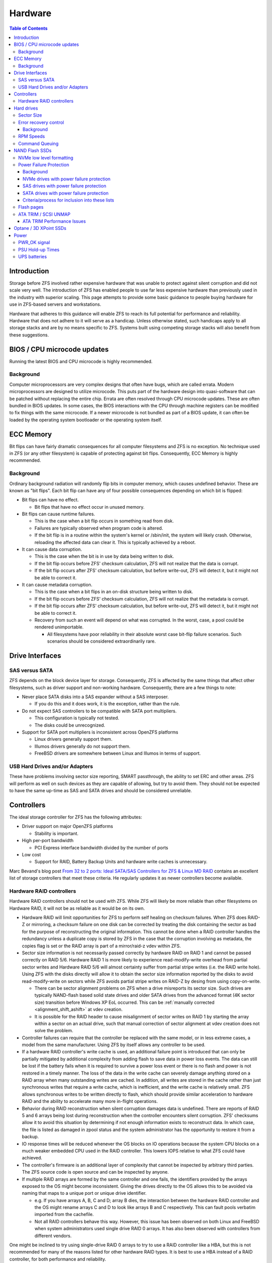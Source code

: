 Hardware
********

.. contents:: Table of Contents
  :local:

Introduction
============

Storage before ZFS involved rather expensive hardware that was unable to
protect against silent corruption and did not scale very well. The
introduction of ZFS has enabled people to use far less expensive
hardware than previously used in the industry with superior scaling.
This page attempts to provide some basic guidance to people buying
hardware for use in ZFS-based servers and workstations.

Hardware that adheres to this guidance will enable ZFS to reach its full
potential for performance and reliability. Hardware that does not adhere
to it will serve as a handicap. Unless otherwise stated, such handicaps
apply to all storage stacks and are by no means specific to ZFS. Systems
built using competing storage stacks will also benefit from these
suggestions.

.. _bios_cpu_microcode_updates:

BIOS / CPU microcode updates
============================

Running the latest BIOS and CPU microcode is highly recommended.

Background
----------

Computer microprocessors are very complex designs that often have bugs,
which are called errata. Modern microprocessors are designed to utilize
microcode. This puts part of the hardware design into quasi-software
that can be patched without replacing the entire chip. Errata are often
resolved through CPU microcode updates. These are often bundled in BIOS
updates. In some cases, the BIOS interactions with the CPU through
machine registers can be modified to fix things with the same microcode.
If a newer microcode is not bundled as part of a BIOS update, it can
often be loaded by the operating system bootloader or the operating
system itself.

.. _ecc_memory:

ECC Memory
==========

Bit flips can have fairly dramatic consequences for all computer
filesystems and ZFS is no exception. No technique used in ZFS (or any
other filesystem) is capable of protecting against bit flips.
Consequently, ECC Memory is highly recommended.

.. _background_1:

Background
----------

Ordinary background radiation will randomly flip bits in computer
memory, which causes undefined behavior. These are known as "bit flips".
Each bit flip can have any of four possible consequences depending on
which bit is flipped:

-  Bit flips can have no effect.

   -  Bit flips that have no effect occur in unused memory.

-  Bit flips can cause runtime failures.

   -  This is the case when a bit flip occurs in something read from
      disk.
   -  Failures are typically observed when program code is altered.
   -  If the bit flip is in a routine within the system's kernel or
      /sbin/init, the system will likely crash. Otherwise, reloading the
      affected data can clear it. This is typically achieved by a
      reboot.

-  It can cause data corruption.

   -  This is the case when the bit is in use by data being written to
      disk.
   -  If the bit flip occurs before ZFS' checksum calculation, ZFS will
      not realize that the data is corrupt.
   -  If the bit flip occurs after ZFS' checksum calculation, but before
      write-out, ZFS will detect it, but it might not be able to correct
      it.

-  It can cause metadata corruption.

   -  This is the case when a bit flips in an on-disk structure being
      written to disk.
   -  If the bit flip occurs before ZFS' checksum calculation, ZFS will
      not realize that the metadata is corrupt.
   -  If the bit flip occurs after ZFS' checksum calculation, but before
      write-out, ZFS will detect it, but it might not be able to correct
      it.
   -  Recovery from such an event will depend on what was corrupted. In
      the worst, case, a pool could be rendered unimportable.

      -  All filesystems have poor reliability in their absolute worst
         case bit-flip failure scenarios. Such scenarios should be
         considered extraordinarily rare.

.. _drive_interfaces:

Drive Interfaces
================

.. _sas_versus_sata:

SAS versus SATA
---------------

ZFS depends on the block device layer for storage. Consequently, ZFS is
affected by the same things that affect other filesystems, such as
driver support and non-working hardware. Consequently, there are a few
things to note:

-  Never place SATA disks into a SAS expander without a SAS interposer.

   -  If you do this and it does work, it is the exception, rather than
      the rule.

-  Do not expect SAS controllers to be compatible with SATA port
   multipliers.

   -  This configuration is typically not tested.
   -  The disks could be unrecognized.

-  Support for SATA port multipliers is inconsistent across OpenZFS
   platforms

   -  Linux drivers generally support them.
   -  Illumos drivers generally do not support them.
   -  FreeBSD drivers are somewhere between Linux and Illumos in terms
      of support.

.. _usb_hard_drives_andor_adapters:

USB Hard Drives and/or Adapters
-------------------------------

These have problems involving sector size reporting, SMART passthrough,
the ability to set ERC and other areas. ZFS will perform as well on such
devices as they are capable of allowing, but try to avoid them. They
should not be expected to have the same up-time as SAS and SATA drives
and should be considered unreliable.

Controllers
===========

The ideal storage controller for ZFS has the following attributes:

-  Driver support on major OpenZFS platforms

   -  Stability is important.

-  High per-port bandwidth

   -  PCI Express interface bandwidth divided by the number of ports

-  Low cost

   -  Support for RAID, Battery Backup Units and hardware write caches
      is unnecessary.

Marc Bevand's blog post `From 32 to 2 ports: Ideal SATA/SAS Controllers
for ZFS & Linux MD RAID <http://blog.zorinaq.com/?e=10>`__ contains an
excellent list of storage controllers that meet these criteria. He
regularly updates it as newer controllers become available.

.. _hardware_raid_controllers:

Hardware RAID controllers
-------------------------

Hardware RAID controllers should not be used with ZFS. While ZFS will
likely be more reliable than other filesystems on Hardware RAID, it will
not be as reliable as it would be on its own.

-  Hardware RAID will limit opportunities for ZFS to perform self
   healing on checksum failures. When ZFS does RAID-Z or mirroring, a
   checksum failure on one disk can be corrected by treating the disk
   containing the sector as bad for the purpose of reconstructing the
   original information. This cannot be done when a RAID controller
   handles the redundancy unless a duplicate copy is stored by ZFS in
   the case that the corruption involving as metadata, the copies flag
   is set or the RAID array is part of a mirror/raid-z vdev within ZFS.

-  Sector size information is not necessarily passed correctly by
   hardware RAID on RAID 1 and cannot be passed correctly on RAID 5/6.
   Hardware RAID 1 is more likely to experience read-modify-write
   overhead from partial sector writes and Hardware RAID 5/6 will almost
   certainty suffer from partial stripe writes (i.e. the RAID write
   hole). Using ZFS with the disks directly will allow it to obtain the
   sector size information reported by the disks to avoid
   read-modify-write on sectors while ZFS avoids partial stripe writes
   on RAID-Z by desing from using copy-on-write.

   -  There can be sector alignment problems on ZFS when a drive
      misreports its sector size. Such drives are typically NAND-flash
      based solid state drives and older SATA drives from the advanced
      format (4K sector size) transition before Windows XP EoL occurred.
      This can be :ref:`manually corrected <alignment_shift_ashift>` at
      vdev creation.
   -  It is possible for the RAID header to cause misalignment of sector
      writes on RAID 1 by starting the array within a sector on an
      actual drive, such that manual correction of sector alignment at
      vdev creation does not solve the problem.

-  Controller failures can require that the controller be replaced with
   the same model, or in less extreme cases, a model from the same
   manufacturer. Using ZFS by itself allows any controller to be used.

-  If a hardware RAID controller's write cache is used, an additional
   failure point is introduced that can only be partially mitigated by
   additional complexity from adding flash to save data in power loss
   events. The data can still be lost if the battery fails when it is
   required to survive a power loss event or there is no flash and power
   is not restored in a timely manner. The loss of the data in the write
   cache can severely damage anything stored on a RAID array when many
   outstanding writes are cached. In addition, all writes are stored in
   the cache rather than just synchronous writes that require a write
   cache, which is inefficient, and the write cache is relatively small.
   ZFS allows synchronous writes to be written directly to flash, which
   should provide similar acceleration to hardware RAID and the ability
   to accelerate many more in-flight operations.

-  Behavior during RAID reconstruction when silent corruption damages
   data is undefined. There are reports of RAID 5 and 6 arrays being
   lost during reconstruction when the controller encounters silent
   corruption. ZFS' checksums allow it to avoid this situation by
   determining if not enough information exists to reconstruct data. In
   which case, the file is listed as damaged in zpool status and the
   system administrator has the opportunity to restore it from a backup.

-  IO response times will be reduced whenever the OS blocks on IO
   operations because the system CPU blocks on a much weaker embedded
   CPU used in the RAID controller. This lowers IOPS relative to what
   ZFS could have achieved.

-  The controller's firmware is an additional layer of complexity that
   cannot be inspected by arbitrary third parties. The ZFS source code
   is open source and can be inspected by anyone.

-  If multiple RAID arrays are formed by the same controller and one
   fails, the identifiers provided by the arrays exposed to the OS might
   become inconsistent. Giving the drives directly to the OS allows this
   to be avoided via naming that maps to a unique port or unique drive
   identifier.

   -  e.g. If you have arrays A, B, C and D; array B dies, the
      interaction between the hardware RAID controller and the OS might
      rename arrays C and D to look like arrays B and C respectively.
      This can fault pools verbatim imported from the cachefile.
   -  Not all RAID controllers behave this way. However, this issue has
      been observed on both Linux and FreeBSD when system administrators
      used single drive RAID 0 arrays. It has also been observed with
      controllers from different vendors.

One might be inclined to try using single-drive RAID 0 arrays to try to
use a RAID controller like a HBA, but this is not recommended for many
of the reasons listed for other hardware RAID types. It is best to use a
HBA instead of a RAID controller, for both performance and reliability.

.. _hard_drives:

Hard drives
===========

.. _sector_size:

Sector Size
-----------

Historically, all hard drives had 512-byte sectors, with the exception
of some SCSI drives that could be modified to support slightly larger
sectors. In 2009, the industry migrated from 512-byte sectors to
4096-byte "Advanced Format" sectors. Since Windows XP is not compatible
with 4096-byte sectors or drives larger than 2TB, some of the first
advanced format drives implemented hacks to maintain Windows XP
compatibility.

-  The first advanced format drives on the market misreported their
   sector size as 512-bytes for Windows XP compatibility. As of 2013, it
   is believed that such hard drives are no longer in production.
   Advanced format hard drives made during or after this time should
   report their true physical sector size.
-  Drives storing 2TB and smaller might have a jumper that can be set to
   map all sectors off by 1. This to provide proper alignment for
   Windows XP, which started its first partition at sector 63. This
   jumper setting should be off when using such drives with ZFS.

As of 2014, there are still 512-byte and 4096-byte drives on the market,
but they are known to properly identify themselves unless behind a USB
to SATA controller. Replacing a 512-byte sector drive with a 4096-byte
sector drives in a vdev created with 512-byte sector drives will
adversely affect performance. Replacing a 4096-byte sector drive with a
512-byte sector drive will have no negative effect on performance.

.. _error_recovery_control:

Error recovery control
----------------------

ZFS is said to be able to use cheap drives. This was true when it was
introduced and hard drives supported Error recovery control. Since ZFS'
introduction, error recovery control has been removed from low-end
drives from certain manufacturers, most notably Western Digital.
Consistent performance requires hard drives that support error recovery
control.

.. _background_2:

Background
~~~~~~~~~~

Hard drives store data using small polarized regions a magnetic surface.
Reading from and/or writing to this surface poses a few reliability
problems. One is that imperfections in the surface can corrupt bits.
Another is that vibrations can cause drive heads to miss their targets.
Consequently, hard drive sectors are composed of three regions:

-  A sector number
-  The actual data
-  ECC

The sector number and ECC enables hard drives to detect and respond to
such events. When either event occurs during a read, hard drives will
retry the read many times until they either succeed or conclude that the
data cannot be read. The latter case can take a substantial amount of
time and consequently, IO to the drive will stall.

Enterprise hard drives and some consumer hard drives implement a feature
called Time-Limited Error Recovery (TLER) by Western Digital, Error
Recovery Control (ERC) by Seagate and Command Completion Time Limit by
Hitachi and Samsung, which permits the time drives are willing to spend
on such events to be limited by the system administrator.

Drives that lack such functionality can be expected to have arbitrarily
high limits. Several minutes is not impossible. Drives with this
functionality typically default to 7 seconds. ZFS does not currently
adjust this setting on drives. However, it is advisable to write a
script to set the error recovery time to a low value, such as 0.1
seconds until ZFS is modified to control it. This must be done on every
boot.

.. _rpm_speeds:

RPM Speeds
----------

High RPM drives have lower seek times, which is historically regarded as
being desirable. They increase cost and sacrifice storage density in
order to achieve what is typically no more than a factor of 6
improvement over their lower RPM counterparts.

To provide some numbers, a 15k RPM drive from a major manufacturer is
rated for 3.4 millisecond average read and 3.9 millisecond average
write. Presumably, this number assumes that the target sector is at most
half the number of drive tracks away from the head and half the disk
away. Being even further away is worst-case 2 times slower. Manufacturer
numbers for 7200 RPM drives are not available, but they average 13 to 16
milliseconds in empirical measurements. 5400 RPM drives can be expected
to be slower.

ARC and ZIL are able to mitigate much of the benefit of lower seek
times. Far larger increases in IOPS performance can be obtained by
adding additional RAM for ARC, L2ARC devices and SLOG devices. Even
higher increases in performance can be obtained by replacing hard drives
with solid state storage entirely. Such things are typically more cost
effective than high RPM drives when considering IOPS.

.. _command_queuing:

Command Queuing
---------------

Drives with command queues are able to reorder IO operations to increase
IOPS. This is called Native Command Queuing on SATA and Tagged Command
Queuing on PATA/SCSI/SAS. ZFS stores objects in metaslabs and it can use
several metastabs at any given time. Consequently, ZFS is not only
designed to take advantage of command queuing, but good ZFS performance
requires command queuing. Almost all drives manufactured within the past
10 years can be expected to support command queuing. The exceptions are:

-  Consumer PATA/IDE drives
-  First generation SATA drives, which used IDE to SATA translation
   chips, from 2003 to 2004.
-  SATA drives operating under IDE emulation that was configured in the
   system BIOS.

Each OpenZFS system has different methods for checking whether command
queuing is supported. On Linux, ``hdparm -I /path/to/device \| grep
Queue`` is used. On FreeBSD, ``camcontrol identify $DEVICE`` is used.

.. _nand_flash_ssds:

NAND Flash SSDs
===============

As of 2014, Solid state storage is dominated by NAND-flash and most
articles on solid state storage focus on it exclusively. As of 2014, the
most popular form of flash storage used with ZFS involve drives with
SATA interfaces. Enterprise models with SAS interfaces are beginning to
become available.

As of 2017, Solid state storage using NAND-flash with PCI-E interfaces
are widely available on the market. They are predominantly enterprise
drives that utilize a NVMe interface that has lower overhead than the
ATA used in SATA or SCSI used in SAS. There is also an interface known
as M.2 that is primarily used by consumer SSDs, although not necessarily
limited to them. It can provide electrical connectivity for multiple
buses, such as SATA, PCI-E and USB. M.2 SSDs appear to use either SATA
or NVME.

.. _nvme_low_level_formatting:

NVMe low level formatting
-------------------------

Many NVMe SSDs support both 512-byte sectors and 4096-byte sectors. They
often ship with 512-byte sectors, which are less performant than
4096-byte sectors. Some also support metadata for T10/DIF CRC to try to
improve reliability, although this is unnecessary with ZFS.

NVMe drives should be
`formatted <https://filers.blogspot.com/2018/12/how-to-format-nvme-drive.html>`__
to use 4096-byte sectors without metadata prior to being given to ZFS
for best performance unless they indicate that 512-byte sectors are as
performant as 4096-byte sectors, although this is unlikely. Lower
numbers in the Rel_Perf of Supported LBA Sizes from ``smartctl -a
/dev/$device_namespace`` (for example ``smartctl -a /dev/nvme1n1``)
indicate higher performance low level formats, with 0 being the best.
The current formatting will be marked by a plus sign under the format
Fmt.

You may format a drive using ``nvme format /dev/nvme1n1 -l $ID``. The $ID
corresponds to the Id field value from the Supported LBA Sizes SMART
information.

.. _power_failure_protection:

Power Failure Protection
------------------------

.. _background_3:

Background
~~~~~~~~~~

On-flash data structures are highly complex and traditionally have been
highly vulnerable to corruption. In the past, such corruption would
result in the loss of \*all\* drive data and an event such as a PSU
failure could result in multiple drives simultaneously failing. Since
the drive firmware is not available for review, the traditional
conclusion was that all drives that lack hardware features to avoid
power failure events cannot be trusted, which was found to be the case
multiple times in the
past [#ssd_analysis]_ [#ssd_analysis2]_ [#ssd_analysis3]_.
Discussion of power failures bricking NAND flash SSDs appears to have
vanished from literature following the year 2015. SSD manufacturers now
claim that firmware power loss protection is robust enough to provide
equivalent protection to hardware power loss protection. `Kingston is one
example <https://www.kingston.com/us/solutions/servers-data-centers/ssd-power-loss-protection>`__.
Firmware power loss protection is used to guarantee the protection of
flushed data and the drives’ own metadata, which is all that filesystems
such as ZFS need.

However, those that either need or want strong guarantees that firmware
bugs are unlikely to be able to brick drives following power loss events
should continue to use drives that provide hardware power loss
protection. The basic concept behind how hardware power failure
protection works has been `documented by
Intel <https://www.intel.com/content/dam/www/public/us/en/documents/technology-briefs/ssd-power-loss-imminent-technology-brief.pdf>`__
for those who wish to read about the details. As of 2020, use of
hardware power loss protection is now a feature solely of enterprise
SSDs that attempt to protect unflushed data in addition to drive
metadata and flushed data. This additional protection beyond protecting
flushed data and the drive metadata provides no additional benefit to
ZFS, but it does not hurt it.

It should also be noted that drives in data centers and laptops are
unlikely to experience power loss events, reducing the usefulness of
hardware power loss protection. This is especially the case in
datacenters where redundant power, UPS power and the use of IPMI to do
forced reboots should prevent most drives from experiencing power loss
events.

Lists of drives that provide hardware power loss protection are
maintained below for those who need/want it. Since ZFS, like other
filesystems, only requires power failure protection for flushed data and
drive metadata, older drives that only protect these things are included
on the lists.

.. _nvme_drives_with_power_failure_protection:

NVMe drives with power failure protection
~~~~~~~~~~~~~~~~~~~~~~~~~~~~~~~~~~~~~~~~~

A non-exhaustive list of NVMe drives with power failure protection is as
follows:

-  Intel 750
-  Intel DC P3500/P3600/P3608/P3700
-  Samsung PM963 (M.2 form factor)
-  Samsung PM1725/PM1725a
-  Samsung XS1715
-  Toshiba ZD6300
-  Seagate Nytro 5000 M.2 (XP1920LE30002 tested; **read notes below
   before buying**)

   -  Inexpensive 22110 M.2 enterprise drive using consumer MLC that is
      optimized for read mostly workloads. It is not a good choice for a
      SLOG device, which is a write mostly workload.
   -  The
      `manual <https://www.seagate.com/www-content/support-content/enterprise-storage/solid-state-drives/nytro-5000/_shared/docs/nytro-5000-mp2-pm-100810195d.pdf>`__
      for this drive specifies airflow requirements. If the drive does
      not receive sufficient airflow from case fans, it will overheat at
      idle. It's thermal throttling will severely degrade performance
      such that write throughput performance will be limited to 1/10 of
      the specification and read latencies will reach several hundred
      milliseconds. Under continuous load, the device will continue to
      become hotter until it suffers a "degraded reliability" event
      where all data on at least one NVMe namespace is lost. The NVMe
      namespace is then unusable until a secure erase is done. Even with
      sufficient airflow under normal circumstances, data loss is
      possible under load following the failure of fans in an enterprise
      environment. Anyone deploying this into production in an
      enterprise environment should be mindful of this failure mode.
   -  Those who wish to use this drive in a low airflow situation can
      workaround this failure mode by placing a passive heatsink such as
      `this <https://smile.amazon.com/gp/product/B07BDKN3XV>`__ on the
      NAND flash controller. It is the chip under the sticker closest to
      the capacitors. This was tested by placing the heatsink over the
      sticker (as removing it was considered undesirable). The heatsink
      will prevent the drive from overheating to the point of data loss,
      but it will not fully alleviate the overheating situation under
      load without active airflow. A scrub will cause it to overheat
      after a few hundred gigabytes are read. However, the thermal
      throttling will quickly cool the drive from 76 degrees Celsius to
      74 degrees Celsius, restoring performance.

      -  It might be possible to use the heatsink in an enterprise
         environment to provide protection against data loss following
         fan failures. However, this was not evaluated. Furthermore,
         operating temperatures for consumer NAND flash should be at or
         above 40 degrees Celsius for long term data integrity.
         Therefore, the use of a heatsink to provide protection against
         data loss following fan failures in an enterprise environment
         should be evaluated before deploying drives into production to
         ensure that the drive is not overcooled.

.. _sas_drives_with_power_failure_protection:

SAS drives with power failure protection
~~~~~~~~~~~~~~~~~~~~~~~~~~~~~~~~~~~~~~~~

A non-exhaustive list of SAS drives with power failure protection is as
follows:

-  Samsung PM1633/PM1633a
-  Samsung SM1625
-  Samsung PM853T
-  Toshiba PX05SHB***/PX04SHB***/PX04SHQ**\*
-  Toshiba PX05SLB***/PX04SLB***/PX04SLQ**\*
-  Toshiba PX05SMB***/PX04SMB***/PX04SMQ**\*
-  Toshiba PX05SRB***/PX04SRB***/PX04SRQ**\*
-  Toshiba PX05SVB***/PX04SVB***/PX04SVQ**\*

.. _sata_drives_with_power_failure_protection:

SATA drives with power failure protection
~~~~~~~~~~~~~~~~~~~~~~~~~~~~~~~~~~~~~~~~~

A non-exhaustive list of SATA drives with power failure protection is as
follows:

-  Crucial MX100/MX200/MX300
-  Crucial M500/M550/M600
-  Intel 320

   -  Early reports claimed that the 330 and 335 had power failure
      protection too, `but they do
      not <https://engineering.nordeus.com/power-failure-testing-with-ssds>`__.

-  Intel 710
-  Intel 730
-  Intel DC S3500/S3510/S3610/S3700/S3710
-  Micron 5210 Ion

   -  First QLC drive on the list. High capacity with a low price per
      gigabyte.

-  Samsung PM863/PM863a
-  Samsung SM843T (do not confuse with SM843)
-  Samsung SM863/SM863a
-  Samsung 845DC Evo
-  Samsung 845DC Pro

   -  `High sustained write
      IOPS <http://www.anandtech.com/show/8319/samsung-ssd-845dc-evopro-preview-exploring-worstcase-iops/5>`__

-  Toshiba HK4E/HK3E2
-  Toshiba HK4R/HK3R2/HK3R

.. _criteriaprocess_for_inclusion_into_these_lists:

Criteria/process for inclusion into these lists
~~~~~~~~~~~~~~~~~~~~~~~~~~~~~~~~~~~~~~~~~~~~~~~

These lists have been compiled on a volunteer basis by OpenZFS
contributors (mainly Richard Yao) from trustworthy sources of
information. The lists are intended to be vendor neutral and are not
intended to benefit any particular manufacturer. Any perceived bias
toward any manufacturer is caused by a lack of awareness and a lack of
time to research additional options. Confirmation of the presence of
adequate power loss protection by a reliable source is the only
requirement for inclusion into this list. Adequate power loss protection
means that the drive must protect both its own internal metadata and all
flushed data. Protection of unflushed data is irrelevant and therefore
not a requirement. ZFS only expects storage to protect flushed data.
Consequently, solid state drives whose power loss protection only
protects flushed data is sufficient for ZFS to ensure that data remains
safe.

Anyone who believes an unlisted drive to provide adequate power failure
protection may contact the :ref:`mailing_lists` with
a request for inclusion and substantiation for the claim that power
failure protection is provided. Examples of substantiation include
pictures of drive internals showing the presence of capacitors,
statements by well regarded independent review sites such as Anandtech
and manufacturer specification sheets. The latter are accepted on the
honor system until a manufacturer is found to misstate reality on the
protection of the drives' own internal metadata structures and/or the
protection of flushed data. Thus far, all manufacturers have been
honest.

.. _flash_pages:

Flash pages
-----------

The smallest unit on a NAND chip that can be written is a flash page.
The first NAND-flash SSDs on the market had 4096-byte pages. Further
complicating matters is that the the page size has been doubled twice
since then. NAND flash SSDs **should** report these pages as being
sectors, but so far, all of them incorrectly report 512-byte sectors for
Windows XP compatibility. The consequence is that we have a similar
situation to what we had with early advanced format hard drives.

As of 2014, most NAND-flash SSDs on the market have 8192-byte page
sizes. However, models using 128-Gbit NAND from certain manufacturers
have a 16384-byte page size. Maximum performance requires that vdevs be
created with correct ashift values (13 for 8192-byte and 14 for
16384-byte). However, not all OpenZFS platforms support this. The Linux
port supports ashift=13, while others are limited to ashift=12
(4096-byte).

As of 2017, NAND-flash SSDs are tuned for 4096-byte IOs. Matching the
flash page size is unnecessary and ashift=12 is usually the correct
choice. Public documentation on flash page size is also nearly
non-existent.

.. _ata_trim_scsi_unmap:

ATA TRIM / SCSI UNMAP
---------------------

It should be noted that this is a separate case from
discard on zvols or hole punching on filesystems. Those work regardless
of whether ATA TRIM / SCSI UNMAP is sent to the actual block devices.

.. _ata_trim_performance_issues:

ATA TRIM Performance Issues
~~~~~~~~~~~~~~~~~~~~~~~~~~~

The ATA TRIM command in SATA 3.0 and earlier is a non-queued command.
Issuing a TRIM command on a SATA drive conforming to SATA 3.0 or earlier
will cause the drive to drain its IO queue and stop servicing requests
until it finishes, which hurts performance. SATA 3.1 removed this
limitation, but very few SATA drives on the market are conformant to
SATA 3.1 and it is difficult to distinguish them from SATA 3.0 drives.
At the same time, SCSI UNMAP has no such problems.

.. _optane_3d_xpoint_ssds:

Optane / 3D XPoint SSDs
=======================

These are SSDs with far better latencies and write endurance than NAND
flash SSDs. They are byte addressable, such that ashift=9 is fine for
use on them. Unlike NAND flash SSDs, they do not require any special
power failure protection circuitry for reliability. There is also no
need to run TRIM on them. However, they cost more per GB than NAND flash
(as of 2020). The enterprise models make excellent SLOG devices. Here is
a list of models that are known to perform well:

-  `Intel DC
   P4800X <https://www.servethehome.com/intel-optane-hands-on-real-world-benchmark-and-test-results/>`__

   -  This gives basically the highest performance you can get as of
      June 2020.

Also, at time of writing in June 2020, only one model is listed. This is
due to there being few such drives on the market. The client models are
likely to be outperformed by well configured NAND flash drives, so they
have not been listed (although they are likely cheaper than NAND flash).
More will likely be added in the future.

Note that SLOG devices rarely have more than 4GB in use at any given
time, so the smaller sized devices are generally the best choice in
terms of cost, with larger sizes giving no benefit. Larger sizes could
be a good choice for other vdev types, depending on performance needs
and cost considerations.

Power
=====

Ensuring that computers are properly grounded is highly recommended.
There have been cases in user homes where machines experienced random
failures when plugged into power receptacles that had open grounds (i.e.
no ground wire at all). This can cause random failures on any computer
system, whether it uses ZFS or not.

Power should also be relatively stable. Large dips in voltages from
brownouts are preferably avoided through the use of UPS units or line
conditioners. Systems subject to unstable power that do not outright
shutdown can exhibit undefined behavior. PSUs with longer hold-up times
should be able to provide partial protection against this, but hold up
times are often undocumented and are not a substitute for a UPS or line
conditioner.

.. _pwr_ok_signal:

PWR_OK signal
-------------

PSUs are supposed to deassert a PWR_OK signal to indicate that provided
voltages are no longer within the rated specification. This should force
an immediate shutdown. However, the system clock of a developer
workstation was observed to significantly deviate from the expected
value following during a series of ~1 second brown outs. This machine
did not use a UPS at the time. However, the PWR_OK mechanism should have
protected against this. The observation of the PWR_OK signal failing to
force a shutdown with adverse consequences (to the system clock in this
case) suggests that the PWR_OK mechanism is not a strict guarantee.

.. _psu_hold_up_times:

PSU Hold-up Times
-----------------

A PSU hold-up time is the amount of time that a PSU can continue to
output power at maximum output within standard voltage tolerances
following the loss of input power. This is important for supporting UPS
units because `the transfer
time <https://www.sunpower-uk.com/glossary/what-is-transfer-time/>`__
taken by a standard UPS to supply power from its battery can leave
machines without power for "5-12 ms". `Intel's ATX Power Supply design
guide <https://paginas.fe.up.pt/~asousa/pc-info/atxps09_atx_pc_pow_supply.pdf>`__
specifies a hold up time of 17 milliseconds at maximum continuous
output. The hold-up time is a inverse function of how much power is
being output by the PSU, with lower power output increasing holdup
times.

Capacitor aging in PSUs will lower the hold-up time below what it was
when new, which could cause reliability issues as equipment ages.
Machines using substandard PSUs with hold-up times below the
specification therefore require higher end UPS units for protection to
ensure that the transfer time does not exceed the hold-up time. A
hold-up time below the transfer time during a transfer to battery power
can cause undefined behavior should the PWR_OK signal not become
deasserted to force the machine to power off.

If in doubt, use a double conversion UPS unit. Double conversion UPS
units always run off the battery, such that the transfer time is 0. This
is unless they are high efficiency models that are hybrids between
standard UPS units and double conversion UPS units, although these are
reported to have much lower transfer times than standard PSUs. You could
also contact your PSU manufacturer for the hold up time specification,
but if reliability for years is a requirement, you should use a higher
end UPS with a low transfer time.

Note that double conversion units are at most 94% efficient unless they
support a high efficiency mode, which adds latency to the time to
transition to battery power.

.. _ups_batteries:

UPS batteries
-------------

The lead acid batteries in UPS units generally need to be replaced
regularly to ensure that they provide power during power outages. For
home systems, this is every 3 to 5 years, although this varies with
temperature [#ups_temp]_. For
enterprise systems, contact your vendor.


.. rubric:: Footnotes

.. [#ssd_analysis] <http://lkcl.net/reports/ssd_analysis.html>
.. [#ssd_analysis2] <https://www.usenix.org/system/files/conference/fast13/fast13-final80.pdf>
.. [#ssd_analysis3] <http://blog.nordeus.com/dev-ops/power-failure-testing-with-ssds.htm>
.. [#ups_temp] <https://www.apc.com/us/en/faqs/FA158934/>
